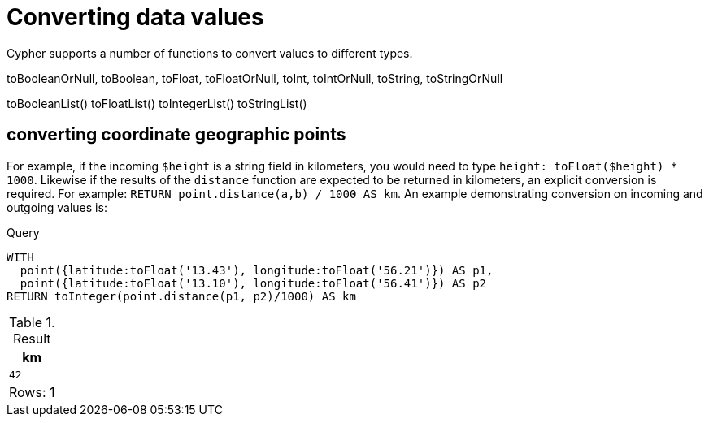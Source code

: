 = Converting data values 

Cypher supports a number of functions to convert values to different types.



toBooleanOrNull, toBoolean, toFloat, toFloatOrNull, toInt, toIntOrNull, toString, toStringOrNull

toBooleanList()
toFloatList()
toIntegerList()
toStringList()

[[converting-coordinates]]
== converting coordinate geographic points 

For example, if the incoming `$height` is a string field in kilometers, you would need to type `height: toFloat($height) * 1000`.
Likewise if the
results of the `distance` function are expected to be returned in kilometers, an explicit conversion is required.
For example: `RETURN point.distance(a,b) / 1000 AS km`. An example demonstrating conversion on incoming and outgoing values is:

.Query
[source, cypher, indent=0]
----
WITH
  point({latitude:toFloat('13.43'), longitude:toFloat('56.21')}) AS p1,
  point({latitude:toFloat('13.10'), longitude:toFloat('56.41')}) AS p2
RETURN toInteger(point.distance(p1, p2)/1000) AS km
----

.Result
[role="queryresult",options="header,footer",cols="1*<m"]
|===
| +km+
| +42+
1+d|Rows: 1
|===
